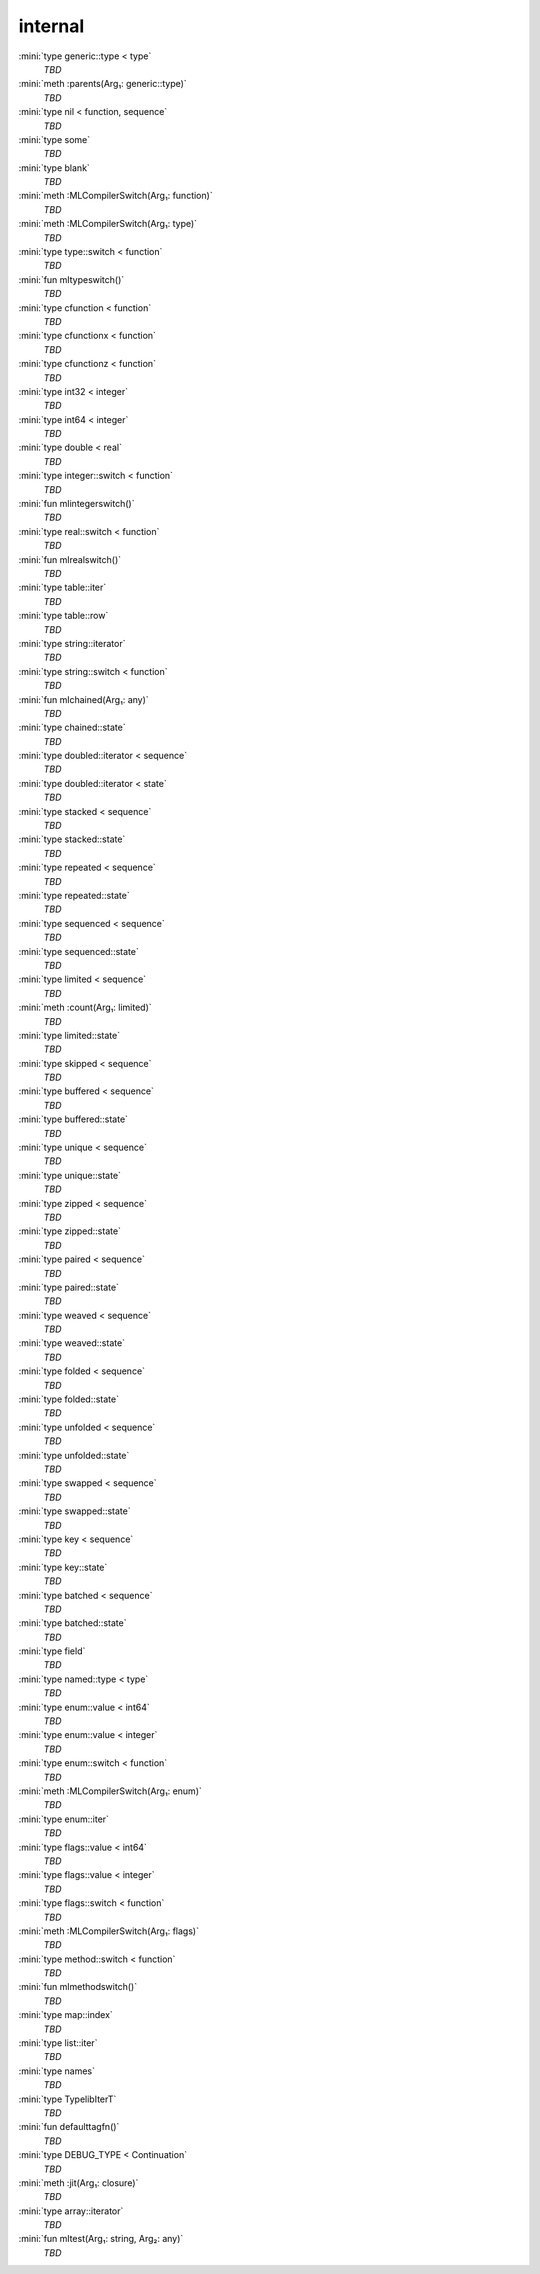 internal
========

:mini:`type generic::type < type`
   *TBD*

:mini:`meth :parents(Arg₁: generic::type)`
   *TBD*

:mini:`type nil < function, sequence`
   *TBD*

:mini:`type some`
   *TBD*

:mini:`type blank`
   *TBD*

:mini:`meth :MLCompilerSwitch(Arg₁: function)`
   *TBD*

:mini:`meth :MLCompilerSwitch(Arg₁: type)`
   *TBD*

:mini:`type type::switch < function`
   *TBD*

:mini:`fun mltypeswitch()`
   *TBD*

:mini:`type cfunction < function`
   *TBD*

:mini:`type cfunctionx < function`
   *TBD*

:mini:`type cfunctionz < function`
   *TBD*

:mini:`type int32 < integer`
   *TBD*

:mini:`type int64 < integer`
   *TBD*

:mini:`type double < real`
   *TBD*

:mini:`type integer::switch < function`
   *TBD*

:mini:`fun mlintegerswitch()`
   *TBD*

:mini:`type real::switch < function`
   *TBD*

:mini:`fun mlrealswitch()`
   *TBD*

:mini:`type table::iter`
   *TBD*

:mini:`type table::row`
   *TBD*

:mini:`type string::iterator`
   *TBD*

:mini:`type string::switch < function`
   *TBD*

:mini:`fun mlchained(Arg₁: any)`
   *TBD*

:mini:`type chained::state`
   *TBD*

:mini:`type doubled::iterator < sequence`
   *TBD*

:mini:`type doubled::iterator < state`
   *TBD*

:mini:`type stacked < sequence`
   *TBD*

:mini:`type stacked::state`
   *TBD*

:mini:`type repeated < sequence`
   *TBD*

:mini:`type repeated::state`
   *TBD*

:mini:`type sequenced < sequence`
   *TBD*

:mini:`type sequenced::state`
   *TBD*

:mini:`type limited < sequence`
   *TBD*

:mini:`meth :count(Arg₁: limited)`
   *TBD*

:mini:`type limited::state`
   *TBD*

:mini:`type skipped < sequence`
   *TBD*

:mini:`type buffered < sequence`
   *TBD*

:mini:`type buffered::state`
   *TBD*

:mini:`type unique < sequence`
   *TBD*

:mini:`type unique::state`
   *TBD*

:mini:`type zipped < sequence`
   *TBD*

:mini:`type zipped::state`
   *TBD*

:mini:`type paired < sequence`
   *TBD*

:mini:`type paired::state`
   *TBD*

:mini:`type weaved < sequence`
   *TBD*

:mini:`type weaved::state`
   *TBD*

:mini:`type folded < sequence`
   *TBD*

:mini:`type folded::state`
   *TBD*

:mini:`type unfolded < sequence`
   *TBD*

:mini:`type unfolded::state`
   *TBD*

:mini:`type swapped < sequence`
   *TBD*

:mini:`type swapped::state`
   *TBD*

:mini:`type key < sequence`
   *TBD*

:mini:`type key::state`
   *TBD*

:mini:`type batched < sequence`
   *TBD*

:mini:`type batched::state`
   *TBD*

:mini:`type field`
   *TBD*

:mini:`type named::type < type`
   *TBD*

:mini:`type enum::value < int64`
   *TBD*

:mini:`type enum::value < integer`
   *TBD*

:mini:`type enum::switch < function`
   *TBD*

:mini:`meth :MLCompilerSwitch(Arg₁: enum)`
   *TBD*

:mini:`type enum::iter`
   *TBD*

:mini:`type flags::value < int64`
   *TBD*

:mini:`type flags::value < integer`
   *TBD*

:mini:`type flags::switch < function`
   *TBD*

:mini:`meth :MLCompilerSwitch(Arg₁: flags)`
   *TBD*

:mini:`type method::switch < function`
   *TBD*

:mini:`fun mlmethodswitch()`
   *TBD*

:mini:`type map::index`
   *TBD*

:mini:`type list::iter`
   *TBD*

:mini:`type names`
   *TBD*

:mini:`type TypelibIterT`
   *TBD*

:mini:`fun defaulttagfn()`
   *TBD*

:mini:`type DEBUG_TYPE < Continuation`
   *TBD*

:mini:`meth :jit(Arg₁: closure)`
   *TBD*

:mini:`type array::iterator`
   *TBD*

:mini:`fun mltest(Arg₁: string, Arg₂: any)`
   *TBD*

